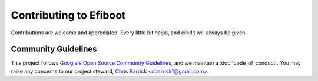 Contributing to Efiboot
===========================================================================

Contributions are welcome and appreciated! Every little bit helps, and credit
will always be given.


Community Guidelines
---------------------------------------------------------------------------

This project follows `Google's Open Source Community Guidelines <guidelines_>`_,
and we maintain a :doc:`code_of_conduct`. You may raise any concerns to our
project steward, `Chris Barrick <cbarrick1@gmail.com> <mailto_>`_.

.. _mailto: mailto:cbarrick1@gmail.com?subject=Efiboot%20Code%20of%20Conduct
.. _guidelines: https://opensource.google/conduct/
